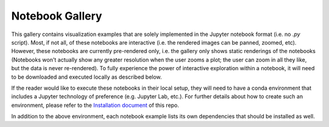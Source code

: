 Notebook Gallery
================

This gallery contains visualization examples that are solely implemented in the
Jupyter notebook format (i.e. no `.py` script). Most, if not all, of these
notebooks are interactive  (i.e. the rendered images can be panned, zoomed,
etc). However, these notebooks are currently pre-rendered only, i.e. the
gallery only shows static renderings of the notebooks (Notebooks won't actually
show any greater resolution when the user zooms a plot; the user can zoom in all
they like, but the data is never re-rendered). To fully experience
the power of interactive exploration within a notebook, it will need to be
downloaded and executed locally as described below.

If the reader would like to execute these notebooks in their local setup, they
will need to have a conda environment that includes a Jupyter technology of
preference (e.g. Jupyter Lab, etc.). For further details about how to create
such an environment, please refer to the `Installation document
<https://github.com/NCAR/GeoCAT-examples/blob/main/INSTALLATION.md>`_ of this repo.

In addition to the above environment, each notebook
example lists its own dependencies that should be installed as well.

.. nbgallery::
   ./gallery-notebooks/Datashader/MPAS_Datashader_Trimesh
